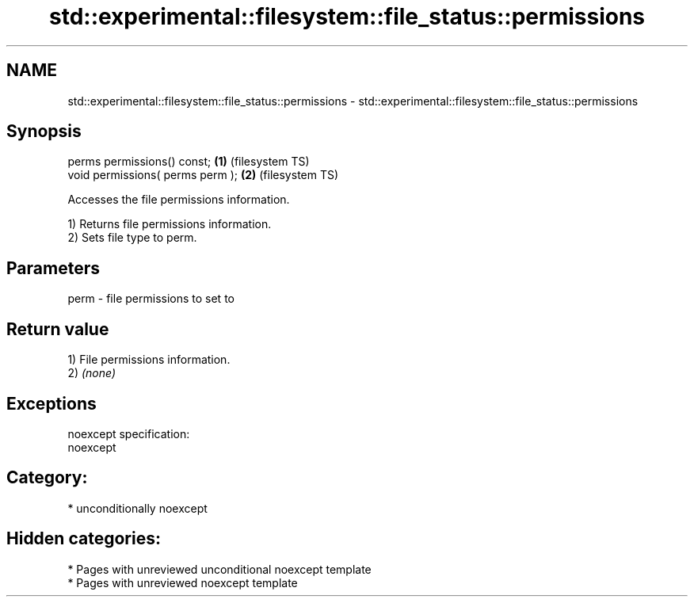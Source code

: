 .TH std::experimental::filesystem::file_status::permissions 3 "2020.11.17" "http://cppreference.com" "C++ Standard Libary"
.SH NAME
std::experimental::filesystem::file_status::permissions \- std::experimental::filesystem::file_status::permissions

.SH Synopsis
   perms permissions() const;      \fB(1)\fP (filesystem TS)
   void permissions( perms perm ); \fB(2)\fP (filesystem TS)

   Accesses the file permissions information.

   1) Returns file permissions information.
   2) Sets file type to perm.

.SH Parameters

   perm - file permissions to set to

.SH Return value

   1) File permissions information.
   2) \fI(none)\fP

.SH Exceptions

   noexcept specification:  
   noexcept
     
.SH Category:

     * unconditionally noexcept

.SH Hidden categories:

     * Pages with unreviewed unconditional noexcept template
     * Pages with unreviewed noexcept template
